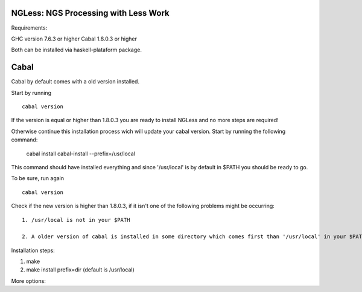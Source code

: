 =====================================
NGLess: NGS Processing with Less Work
=====================================

Requirements:

GHC version 7.6.3 or higher
Cabal 1.8.0.3 or higher

Both can be installed via haskell-plataform package.

=====
Cabal
=====

Cabal by default comes with a old version installed.

Start by running ::
	
	cabal version

If the version is equal or higher than 1.8.0.3 you are ready to install NGLess and no more steps are required! 

Otherwise continue this installation process wich will update your cabal version. Start by running the following command:

	cabal install cabal-install --prefix=/usr/local

This command should have installed everything and since '/usr/local' is by default in $PATH you should be ready to go.

To be sure, run again ::

	cabal version

Check if the new version is higher than 1.8.0.3, if it isn't one of the following problems might be occurring::

	1. /usr/local is not in your $PATH

	2. A older version of cabal is installed in some directory which comes first than '/usr/local' in your $PATH variable.	


Installation steps:

1. make
2. make install prefix=dir (default is /usr/local)

More options:


